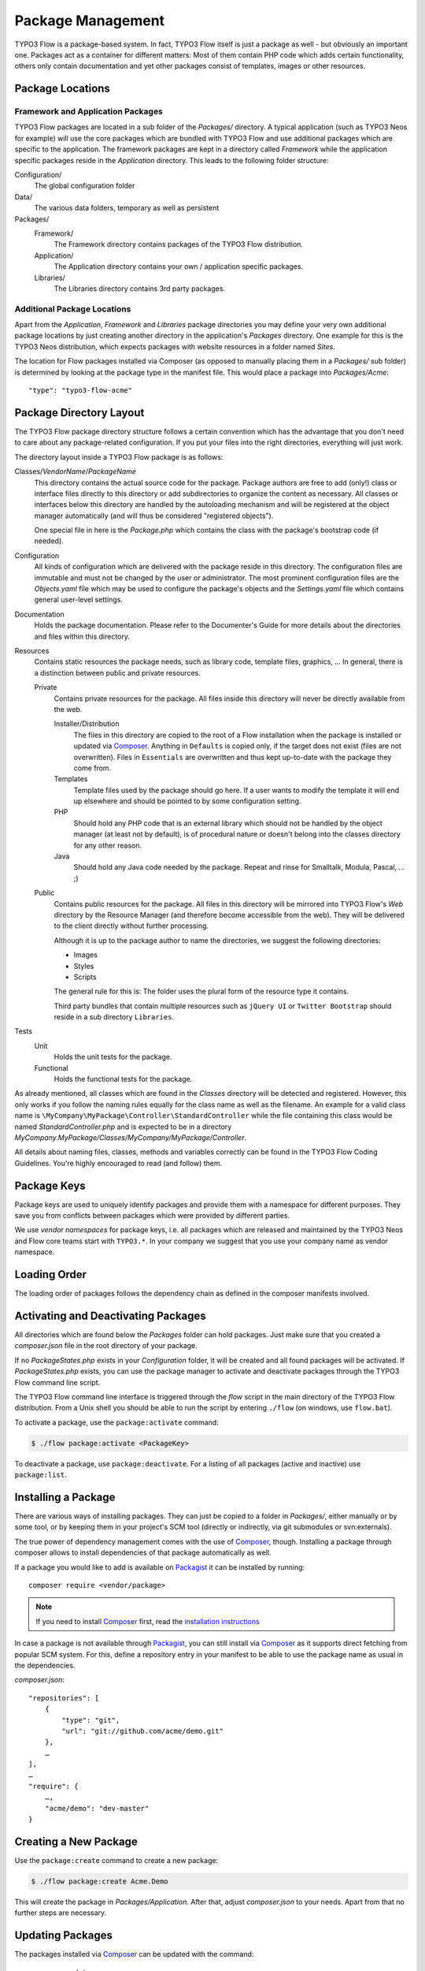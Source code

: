 ==================
Package Management
==================

.. sectionauthor:: Robert Lemke <robert@typo3.org>


TYPO3 Flow is a package-based system. In fact, TYPO3 Flow itself is just a package as well - but
obviously an important one. Packages act as a container for different matters: Most of
them contain PHP code which adds certain functionality, others only contain documentation
and yet other packages consist of templates, images or other resources.

Package Locations
=================

Framework and Application Packages
----------------------------------

TYPO3 Flow packages are located in a sub folder of the *Packages/* directory. A typical
application (such as TYPO3 Neos for example) will use the core packages which are bundled with
TYPO3 Flow and use additional packages which are specific to the application. The framework
packages are kept in a directory called *Framework* while the application specific
packages reside in the *Application* directory. This leads to the following
folder structure:

Configuration/
  The global configuration folder

Data/
  The various data folders, temporary as well as persistent

Packages/
  Framework/
    The Framework directory contains packages of the TYPO3 Flow distribution.

  Application/
    The Application directory contains your own / application specific packages.

  Libraries/
    The Libraries directory contains 3rd party packages.


Additional Package Locations
----------------------------

Apart from the *Application*, *Framework* and *Libraries* package directories you
may define your very own additional package locations by just creating
another directory in the application's *Packages* directory. One
example for this is the TYPO3 Neos distribution, which expects packages with
website resources in a folder named *Sites*.

The location for Flow packages installed via Composer (as opposed to manually
placing them in a *Packages/* sub folder) is determined by looking at the package
type in the manifest file. This would place a package into *Packages/Acme*::

 "type": "typo3-flow-acme"

Package Directory Layout
========================

The TYPO3 Flow package directory structure follows a certain convention which has the advantage
that you don't need to care about any package-related configuration. If you put your files
into the right directories, everything will just work.

The directory layout inside a TYPO3 Flow package is as follows:

Classes/*VendorName*/*PackageName*
  This directory contains the actual source code for the package. Package authors
  are free to add (only!) class or interface files directly to this directory or add
  subdirectories to organize the content as necessary. All classes or interfaces
  below this directory are handled by the autoloading mechanism and will be
  registered at the object manager automatically (and will thus be considered
  "registered objects").

  One special file in here is the *Package.php* which contains the class with the
  package's bootstrap code (if needed).

Configuration
  All kinds of configuration which are delivered with the package reside in this
  directory. The configuration files are immutable and must not be changed by the
  user or administrator. The most prominent configuration files are the
  *Objects.yaml* file which may be used to configure the package's objects and
  the *Settings.yaml* file which contains general user-level settings.

Documentation
  Holds the package documentation. Please refer to the Documenter's Guide for
  more details about the directories and files within this directory.

Resources
  Contains static resources the package needs, such as library code, template files,
  graphics, ... In general, there is a distinction between public and private
  resources.

  Private
    Contains private resources for the package. All files inside this directory
    will never be directly available from the web.

    Installer/Distribution
      The files in this directory are copied to the root of a Flow installation
      when the package is installed or updated via `Composer`_. Anything in ``Defaults``
      is copied only, if the target does not exist (files are not overwritten).
      Files in ``Essentials`` are overwritten and thus kept up-to-date with the
      package they come from.
    Templates
      Template files used by the package should go here. If a user wants to modify
      the template it will end up elsewhere and should be pointed to by some
      configuration setting.
    PHP
      Should hold any PHP code that is an external library which should not be
      handled by the object manager (at least not by default), is of procedural
      nature or doesn't belong into the classes directory for any other reason.
    Java
      Should hold any Java code needed by the package. Repeat and rinse for
      Smalltalk, Modula, Pascal, ... ;)

  Public
    Contains public resources for the package. All files in this directory
    will be mirrored into TYPO3 Flow's *Web* directory by the Resource Manager
    (and therefore become accessible from the web). They will be delivered to
    the client directly without further processing.

    Although it is up to the package author to name the directories, we suggest the
    following directories:

    * Images
    * Styles
    * Scripts

    The general rule for this is: The folder uses the plural form of the resource type
    it contains.

    Third party bundles that contain multiple resources such as ``jQuery UI`` or ``Twitter Bootstrap``
    should reside in a sub directory ``Libraries``.

Tests
  Unit
    Holds the unit tests for the package.

  Functional
    Holds the functional tests for the package.

As already mentioned, all classes which are found in the *Classes* directory will be
detected and registered. However, this only works if you follow the naming rules equally
for the class name as well as the filename. An example for a valid class name is
``\MyCompany\MyPackage\Controller\StandardController`` while the file containing this
class would be named *StandardController.php* and is expected to be in a directory
*MyCompany.MyPackage/Classes/MyCompany/MyPackage/Controller*.

All details about naming files, classes, methods and variables correctly can be found in
the TYPO3 Flow Coding Guidelines. You're highly encouraged to read (and follow) them.

Package Keys
============

Package keys are used to uniquely identify packages and provide them with a namespace for
different purposes. They save you from conflicts between packages which were provided by
different parties.

We use *vendor namespaces* for package keys, i.e. all packages which are released
and maintained by the TYPO3 Neos and Flow core teams start with ``TYPO3.*``. In your company
we suggest that you use your company name as vendor namespace.

Loading Order
=============

The loading order of packages follows the dependency chain as defined in the composer
manifests involved.

Activating and Deactivating Packages
====================================

All directories which are found below the *Packages* folder can hold
packages. Just make sure that you created a *composer.json* file in the
root directory of your package.

If no *PackageStates.php* exists in your *Configuration* folder, it will be created
and all found packages will be activated. If *PackageStates.php* exists, you can use the
package manager to activate and deactivate packages through the TYPO3 Flow command line script.

The TYPO3 Flow command line interface is triggered through the *flow* script
in the main directory of the TYPO3 Flow distribution. From a Unix
shell you should be able to run the script by entering ``./flow`` (on windows,
use ``flow.bat``).

To activate a package, use the ``package:activate`` command:

.. code-block:: bash

 $ ./flow package:activate <PackageKey>

To deactivate a package, use ``package:deactivate``. For a listing of all packages
(active and inactive) use ``package:list``.

Installing a Package
====================

There are various ways of installing packages. They can just be copied to a folder in
*Packages/*, either manually or by some tool, or by keeping them in your project's
SCM tool (directly or indirectly, via git submodules or svn:externals).

The true power of dependency management comes with the use of `Composer`_, though.
Installing a package through composer allows to install dependencies of that package
automatically as well.

If a package you would like to add is available on `Packagist`_ it can be installed
by running::

 composer require <vendor/package>

.. note::
 If you need to install `Composer`_ first, read the `installation instructions
 <http://getcomposer.org/download/>`_

In case a package is not available through `Packagist`_, you can still install via `Composer`_
as it supports direct fetching from popular SCM system. For this, define a repository entry
in your manifest to be able to use the package name as usual in the dependencies.

*composer.json*::

 "repositories": [
     {
         "type": "git",
         "url": "git://github.com/acme/demo.git"
     },
     …
 ],
 …
 "require": {
     …,
     "acme/demo": "dev-master"
 }

Creating a New Package
======================

Use the ``package:create`` command to create a new package:

.. code-block:: bash

	$ ./flow package:create Acme.Demo

This will create the package in *Packages/Application*. After that, adjust *composer.json*
to your needs. Apart from that no further steps are necessary.

Updating Packages
=================

The packages installed via `Composer`_ can be updated with the command::

 composer update

Package Meta Information
========================

All packages need to provide some meta information to TYPO3 Flow. The data is split in two
files, depending on primary use.

composer.json
-------------

The `Composer`_ manifest. It declares metadata like the name of a package as well
as dependencies, like needed PHP extensions, version constraints and other packages.
For details on the format and possibilities of that file, have a look at the `Composer`_
documentation.

Classes/*VendorName*/*PackageName*/Package.php
----------------------------------------------

This file contains bootstrap code for the package. If no bootstrap code is needed,
it does not need to exist.

*Example: Minimal Package.php* ::

	<?php
	namespace Acme\Demo;

	use TYPO3\Flow\Package\Package as BasePackage;

	/**
	 * The Acme.Demo Package
	 *
	 */
	class Package extends BasePackage {

		/**
		* Invokes custom PHP code directly after the package manager has been initialized.
		*
		* @param \TYPO3\Flow\Core\Bootstrap $bootstrap The current bootstrap
		* @return void
		*/
		public function boot(\TYPO3\Flow\Core\Bootstrap $bootstrap) {
			$bootstrap->registerRequestHandler(new \Acme\Demo\Quux\RequestHandler($bootstrap));

			$dispatcher = $bootstrap->getSignalSlotDispatcher();
			$dispatcher->connect('TYPO3\Flow\Mvc\Dispatcher', 'afterControllerInvocation', 'Acme\Demo\Baz', 'fooBar');
		}
	}
	?>

The bootstrap code can be used to wire some signal to a slot or to register
request handlers (as shown above), or anything else that can must be done
early the bootstrap stage.

Using 3rd Party Packages
========================

When using 3rd party packages via `Composer`_ a variety of issues can come up.

Reflection errors
-----------------

When a package includes tests and other resources Flow might run into trouble
when trying to reflect those. Since in most cases "fixing" such packages does
not make sense, a configuration option is provided to selectively ignore classes
from reflection. This allows a fine control going beyong simply disabling object
management (and thus features like DI and AOP) completely.

To exclude classes from object management (Reflection and Configuration building)
a sequence of package keys can be provided, each with a sequence of regular
expressions. Each regular expression will be tested against the list of fully
qualified class names in the package and classes will be excluded if matching::

  TYPO3:
    Flow:
      excludeClasses:
       'Acme.Broken' : ['.*']
       'other.weird.package' : ['Other\\Weird\\Package\\Tests\\.*']

Class loading
-------------

In a composer manifest various ways of autloloading can be configured. Currently
Flow only supports PSR-0 autoloading and will only use the first entry given in
the manifest. This leads to issues when loading some packages::

  "autoload": {
      "psr-0": {
          "Guzzle\\Tests": "tests/",
          "Guzzle": "src/"
      }
  },

In this case only the ``Guzzle\Tests`` entry will be used, leading to rather unexpected
results. This is of course an issue with the way Flow handles this, in the meantime
you need to adjust the manifest manually.

Other autoloading ways (classmap generation and files) are currently not supported by
Flow.

.. _TYPO3 project: http://typo3.org
.. _Composer:      http://getcomposer.org
.. _Packagist:     http://packagist.org
